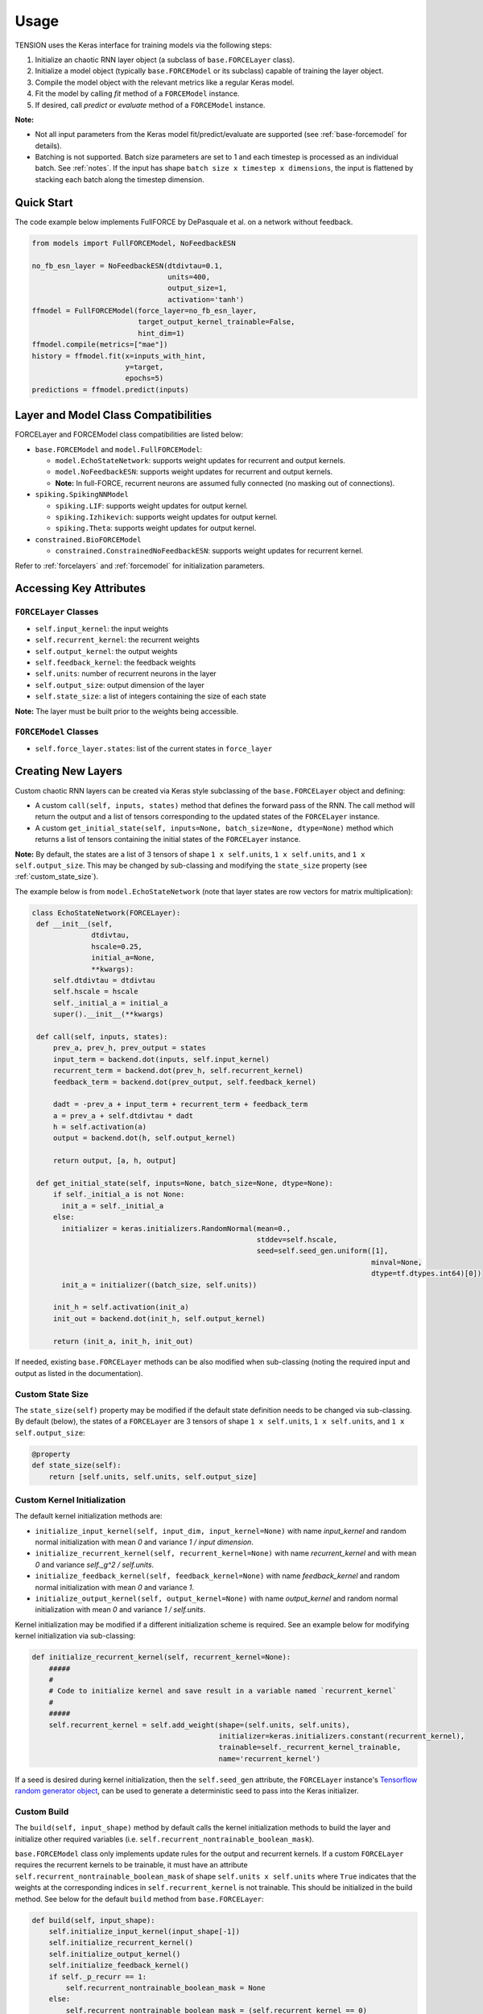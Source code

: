 Usage
=====

TENSION uses the Keras interface for training models via the following steps:

1. Initialize an chaotic RNN layer object (a subclass of ``base.FORCELayer`` class).

2. Initialize a model object (typically ``base.FORCEModel`` or its subclass) capable of 
   training the layer object. 

3. Compile the model object with the relevant metrics like a regular Keras model.

4. Fit the model by calling `fit` method of a ``FORCEModel`` instance.

5. If desired, call `predict` or `evaluate` method of a ``FORCEModel`` instance.

**Note:** 

* Not all input parameters from the Keras model fit/predict/evaluate 
  are supported (see :ref:`base-forcemodel` for details).  

* Batching is not supported. Batch size parameters are set to 1 and each 
  timestep is processed as an individual batch. See :ref:`notes`. If the 
  input has shape ``batch size x timestep x dimensions``, the input is 
  flattened by stacking each batch along the timestep dimension. 

Quick Start
-----------

The code example below implements FullFORCE by DePasquale et al. on a network
without feedback. 

.. code-block:: python

    from models import FullFORCEModel, NoFeedbackESN
    
    no_fb_esn_layer = NoFeedbackESN(dtdivtau=0.1, 
                                    units=400, 
                                    output_size=1, 
                                    activation='tanh')
    ffmodel = FullFORCEModel(force_layer=no_fb_esn_layer, 
                             target_output_kernel_trainable=False, 
                             hint_dim=1)  
    ffmodel.compile(metrics=["mae"])  
    history = ffmodel.fit(x=inputs_with_hint, 
                          y=target, 
                          epochs=5)
    predictions = ffmodel.predict(inputs)

Layer and Model Class Compatibilities
-------------------------------------

FORCELayer and FORCEModel class compatibilities are listed below:

* ``base.FORCEModel`` and ``model.FullFORCEModel``: 

  * ``model.EchoStateNetwork``: supports weight updates for recurrent and 
    output kernels.

  * ``model.NoFeedbackESN``: supports weight updates for recurrent and 
    output kernels.
  
  * **Note:** In full-FORCE, recurrent neurons are assumed fully connected 
    (no masking out of connections). 

* ``spiking.SpikingNNModel``

  * ``spiking.LIF``: supports weight updates for output kernel.

  * ``spiking.Izhikevich``: supports weight updates for output kernel.

  * ``spiking.Theta``: supports weight updates for output kernel.

* ``constrained.BioFORCEModel``

  * ``constrained.ConstrainedNoFeedbackESN``: supports weight updates for 
    recurrent kernel.

Refer to :ref:`forcelayers` and :ref:`forcemodel` for initialization parameters.  

Accessing Key Attributes
------------------------

``FORCELayer`` Classes
~~~~~~~~~~~~~~~~~~~~~~

* ``self.input_kernel``:  the input weights

* ``self.recurrent_kernel``: the recurrent weights

* ``self.output_kernel``: the output weights

* ``self.feedback_kernel``: the feedback weights 

* ``self.units``: number of recurrent neurons in the layer

* ``self.output_size``: output dimension of the layer

* ``self.state_size``: a list of integers containing the size of each state

**Note:** The layer must be built prior to the weights being accessible. 

``FORCEModel`` Classes
~~~~~~~~~~~~~~~~~~~~~~

* ``self.force_layer.states``: list of the current states in ``force_layer``

Creating New Layers
-------------------

Custom chaotic RNN layers can be created via Keras style subclassing of the 
``base.FORCELayer`` object and defining:

* A custom ``call(self, inputs, states)`` method that defines the forward pass 
  of the RNN. The call method will return the output and a list of tensors 
  corresponding to the updated states of the ``FORCELayer`` instance. 

* A custom ``get_initial_state(self, inputs=None, batch_size=None, dtype=None)``
  method which returns a list of tensors containing the initial
  states of the ``FORCELayer`` instance. 

**Note:** By default, the states are a list of 3 tensors of shape 
``1 x self.units``, ``1 x self.units``, and ``1 x self.output_size``. 
This may be changed by sub-classing and modifying the ``state_size`` property 
(see :ref:`custom_state_size`). 

The example below is from ``model.EchoStateNetwork`` (note that layer states are row 
vectors for matrix multiplication):

.. code-block:: python

   class EchoStateNetwork(FORCELayer):
    def __init__(self, 
                 dtdivtau, 
                 hscale=0.25, 
                 initial_a=None, 
                 **kwargs):
        self.dtdivtau = dtdivtau 
        self.hscale = hscale
        self._initial_a = initial_a
        super().__init__(**kwargs)        

    def call(self, inputs, states):
        prev_a, prev_h, prev_output = states      
        input_term = backend.dot(inputs, self.input_kernel)
        recurrent_term = backend.dot(prev_h, self.recurrent_kernel)
        feedback_term = backend.dot(prev_output, self.feedback_kernel)

        dadt = -prev_a + input_term + recurrent_term + feedback_term 
        a = prev_a + self.dtdivtau * dadt
        h = self.activation(a)
        output = backend.dot(h, self.output_kernel)

        return output, [a, h, output]

    def get_initial_state(self, inputs=None, batch_size=None, dtype=None):
        if self._initial_a is not None:
          init_a = self._initial_a
        else:
          initializer = keras.initializers.RandomNormal(mean=0., 
                                                        stddev=self.hscale, 
                                                        seed=self.seed_gen.uniform([1], 
                                                                                   minval=None, 
                                                                                   dtype=tf.dtypes.int64)[0])
          init_a = initializer((batch_size, self.units))  

        init_h = self.activation(init_a)
        init_out = backend.dot(init_h, self.output_kernel) 

        return (init_a, init_h, init_out)

If needed, existing ``base.FORCELayer`` methods can be also modified when sub-classing
(noting the required input and output as listed in the documentation). 

.. _custom_state_size:

Custom State Size
~~~~~~~~~~~~~~~~~	

The ``state_size(self)`` property may be modified if the 
default state definition needs to be changed via sub-classing.
By default (below), the states of a ``FORCELayer`` are 3 
tensors of shape ``1 x self.units``, 
``1 x self.units``, and ``1 x self.output_size``:

.. code-block:: python

    @property
    def state_size(self):
        return [self.units, self.units, self.output_size]

Custom Kernel Initialization
~~~~~~~~~~~~~~~~~~~~~~~~~~~~

The default kernel initialization methods are:

* ``initialize_input_kernel(self, input_dim, input_kernel=None)`` 
  with name `input_kernel` and random normal initialization with mean 
  `0` and variance `1 / input dimension`.
* ``initialize_recurrent_kernel(self, recurrent_kernel=None)`` 
  with name `recurrent_kernel` and with mean `0` and variance 
  `self._g^2 /  self.units`.
* ``initialize_feedback_kernel(self, feedback_kernel=None)`` 
  with name `feedback_kernel` and  random normal initialization 
  with mean `0` and variance `1`.
* ``initialize_output_kernel(self, output_kernel=None)`` 
  with name `output_kernel` and random normal initialization 
  with mean `0` and variance `1 / self.units`.

Kernel initialization may be modified if a different initialization
scheme is required. See an example below for modifying kernel 
initialization via sub-classing:  

.. code-block:: python

    def initialize_recurrent_kernel(self, recurrent_kernel=None):
        #####
        #
        # Code to initialize kernel and save result in a variable named `recurrent_kernel` 
        # 
        #####
        self.recurrent_kernel = self.add_weight(shape=(self.units, self.units),
                                                initializer=keras.initializers.constant(recurrent_kernel),
                                                trainable=self._recurrent_kernel_trainable,
                                                name='recurrent_kernel')

If a seed is desired during kernel initialization, then the 
``self.seed_gen`` attribute, the ``FORCELayer`` instance's 
`Tensorflow random generator object 
<https://www.tensorflow.org/api_docs/python/tf/random/Generator>`_, 
can be used to generate a deterministic seed to pass into the 
Keras initializer. 
    
Custom Build
~~~~~~~~~~~~

The ``build(self, input_shape)`` method by default calls the 
kernel initialization methods to build the layer and 
initialize other required variables
(i.e. ``self.recurrent_nontrainable_boolean_mask``). 

``base.FORCEModel`` class only implements update rules for the output
and recurrent kernels. If a custom ``FORCELayer`` requires the 
recurrent kernels to be trainable, it must have an attribute 
``self.recurrent_nontrainable_boolean_mask`` of shape 
``self.units x self.units`` where ``True`` indicates that the 
weights at the corresponding indices in ``self.recurrent_kernel`` 
is not trainable. This should be initialized in the build method. 
See below for the default ``build`` method from ``base.FORCELayer``:

.. code-block:: python

    def build(self, input_shape):
        self.initialize_input_kernel(input_shape[-1])
        self.initialize_recurrent_kernel()
        self.initialize_output_kernel() 
        self.initialize_feedback_kernel()
        if self._p_recurr == 1:
            self.recurrent_nontrainable_boolean_mask = None
        else:
            self.recurrent_nontrainable_boolean_mask = (self.recurrent_kernel == 0)
        self.built = True

**Note:** After the layer is built, ``self.built`` must be set to ``True``.

Custom ``from_weights``
~~~~~~~~~~~~~~~~~~~~~~~

One can use the classmethod ``from_weights(self, ...)`` to create a layer 
object with weights pre-initialized externally. This method may need to be 
modified if different (number of) kernels are required to be loaded in. 
If the recurrent kernel is set to be trainable, then
``self.recurrent_nontrainable_boolean_mask`` must be initialized in this method. 
See below for default ``from_weights`` method from ``base.FORCELayer``:

.. code-block:: python

    @classmethod
    def from_weights(cls, weights, recurrent_nontrainable_boolean_mask, **kwargs):
        input_kernel, recurrent_kernel, feedback_kernel, output_kernel = weights 
        input_shape, input_units = input_kernel.shape 
        recurrent_units1, recurrent_units2 = recurrent_kernel.shape 
        feedback_output_size, feedback_units = feedback_kernel.shape 
        output_units, output_size = output_kernel.shape 
        units = input_units 

        assert np.all(np.array([input_units, recurrent_units1, recurrent_units2, 
                            feedback_units, output_units]) == units)
        assert feedback_output_size == output_size, 'feedback and output kernel dimensions are inconsistent' 
        assert 'p_recurr' not in kwargs.keys(), 'p_recurr not supported in this method'
        assert recurrent_kernel.shape == recurrent_nontrainable_boolean_mask.shape, "Boolean mask and recurrent kernel shape mis-match"
        if tf.math.count_nonzero(tf.boolean_mask(recurrent_kernel, recurrent_nontrainable_boolean_mask)).numpy() != 0:
            print("Warning: Recurrent kernel has non-zero weights (indicating neuron connection) that are not trainable")  

        self = cls(units=units, output_size=output_size, p_recurr=None, **kwargs)
        self.recurrent_nontrainable_boolean_mask = tf.convert_to_tensor(recurrent_nontrainable_boolean_mask)
        self.initialize_input_kernel(input_shape, input_kernel)
        self.initialize_recurrent_kernel(recurrent_kernel)
        self.initialize_feedback_kernel(feedback_kernel)
        self.initialize_output_kernel(output_kernel)

        self.built = True

        return self

**Note:** ``self.built`` must be set to ``True`` in this method.

Creating New Spiking Layers
~~~~~~~~~~~~~~~~~~~~~~~~~~~

Creating new spiking layers require sub-classing ``spiking.SpikingNN`` or 
``spiking.OptimizedSpikingNN`` and defining, at minimum, the following methods:

* ``initialize_voltage(self, batch_size)``: Returns a tensor of shape ``batch_size x self.units`` 
  of initial voltages for the neurons in the network.

* ``update_voltage(self, I, states)``: Returns a list of 3 tensors each of shape   
  ``1 x self.units``. The first result is the voltage trace of each
  neuron, the second an auxillary storage variable that may be unused, and the last
  a 1-0 tensor where 1 in the i-th position indicates that the voltage of the i-th 
  neuron exceeded the peak voltage ``self.v_peak``. 

Creating New Model Classes
--------------------------

Custom FORCE Model classes can be created using Keras style sub-classing of 
``base.FORCEModel``. 


Customizing ``train_step``
~~~~~~~~~~~~~~~~~~~~~~~~~~

See `the Keras guide <https://keras.io/guides/customizing_what_happens_in_fit/>`_ for details on customizing
``train_step`` in a Keras model. The ``train_step(self, data)`` method from ``base.FORCEModel`` is reproduced below. 
By default, the method performs the forward pass for one time step and performs weight updates 
for the output and recurrent kernels in ``self.force_layer`` (if those two kernels are 
set to be trainable). Below is the default ``train_step`` method from ``base.FORCEModel``:

.. code-block:: python

    @tf.function
    def train_step(self, data):
        x, y = data
        z, _, h, _ = self(x, training=True, reset_states=False)

        if self.force_layer.return_sequences:
            z = z[:,0,:]

        trainable_vars = self.trainable_variables

        if tf.cond(self.update_kernel_condition(), lambda : True, lambda : False):
            # Update the output kernel
            if self._output_kernel_idx is not None:
                self.update_output_kernel(h, 
                                          z, 
                                          y[:,0,:], 
                                          trainable_vars[self._P_output_idx], 
                                          trainable_vars[self._output_kernel_idx])
          
            # Update the recurrent kernel
            if self._recurrent_kernel_idx is not None:
                self.update_recurrent_kernel(h, 
                                             z, 
                                             y[:,0,:],
                                             trainable_vars[self._P_GG_idx],
                                             trainable_vars[self._recurrent_kernel_idx])
          
        # Update metrics (includes the metric that tracks the loss)
        self.compiled_metrics.update_state(y[:,0,:], z)

        return {m.name: m.result() for m in self.metrics}

By default, weights are updated after each time step. The ``update_kernel_condition`` 
method can be modified via subclassing to have different update interval for the 
weights. In the example below, weight updates are performed every pre-defined
number of timesteps:

.. code-block:: python

    class CustomSpikingNNModel(SpikingNNModel):
        def __init__(self, step=50, **kwargs):
            super().__init__(**kwargs)
            self.num_step = tf.Variable(0., trainable=False)
            self.step = step

        def update_kernel_condition(self):
            self.num_step.assign_add(1.0, read_value=False)
            return self.num_step % self.step == 0

Customizing ``force_layer_call``
~~~~~~~~~~~~~~~~~~~~~~~~~~~~~~~~

The default `force_layer_call` method calls ``self.force_layer`` of the 
``FORCEModel`` instance:

.. code-block:: python

      def force_layer_call(self, x, training, **kwargs):
          return self.force_layer(x, **kwargs) 

To be compatible with the default `train_step`, the `force_layer_call` method 
must return 4 tensors, the first of which is ``self.force_layer``'s
network output after the forward pass, and the third must be the post-activation firing rates of
the layer's neurons (and thus a ``1 x self.units`` tensor). By default, it is assumed 
that the call method of ``self.force_layer`` meets these requirements. If
this is not the case, then ``force_layer_call`` can be adjusted like the example below:

.. code-block:: python

   class SpikingNNModel(FORCEModel):
       def force_layer_call(self, x, training, **kwargs):
           output, t_step, v, u, h, _ , _, _, out =  self.force_layer(x, **kwargs) 
           return output, t_step, h, out

Alternatively, the indicated line below from the default ``train_step`` 
method can be adjusted to accomodate different output during calling 
the model in training. 

.. code-block:: python

    def train_step(self, data):
        ...
        z, _, h, _ = self(x, training=True, reset_states=False)
        ...

Customizing Pseudogradient Updates
~~~~~~~~~~~~~~~~~~~~~~~~~~~~~~~~~~

For updating the output kernel, ``pseudogradient_P(self,...)`` and 
``pseudogradient_wO(self,...)`` methods return the pseudogradient 
updates for the P matrix and output kernel respectively. 
See method documentation in :ref:`forcemodel` for input and required
outputs of this method to be compatible with ``base.FORCEModel``.


For updating the recurrent kernel, `pseudogradient_P_Gx` and 
`pseudogradient_wR` methods return the pseudogradient updates for the 
P matrix corresponding to the recurrent kernel and the recurrent 
kernel respectively.  See method documentation in :ref:`forcemodel` 
for input and required outputs of this method to be compatible
with ``base.FORCEModel``. 


Callbacks
---------

Callbacks can be passed into a model's `fit`, `predict`, and `evaluate` methods 
like with a typical Keras model. See `the custom callbacks article 
<https://www.tensorflow.org/guide/keras/custom_callback>`_
for instructions on writing custom Keras callbacks. Inside the callback object, the layer 
states as a list of tensors can be accessed via ``self.model.force_layer.states``. 

Tests
-----

Run ``test.py`` as follows after going into the `tests` directory: 

.. code-block:: python

    python test.py test_inputs.json
    
Note that all tests will fail on a Windows OS, and that on a Linux OS, some tests may also fail. 

XLA
---

XLA may be able to speed up training on CPU. To use XLA, set `jit_compile` parameter
to `True` when compiling the model:

.. code-block:: python

    from models import FullFORCEModel, NoFeedbackESN
    
    no_fb_esn_layer = NoFeedbackESN(dtdivtau=0.1, 
                                    units=400, 
                                    output_size=1, 
                                    activation='tanh')
    ffmodel = FullFORCEModel(force_layer=no_fb_esn_layer, 
                             target_output_kernel_trainable=False, 
                             hint_dim=1)  
    ffmodel.compile(metrics=["mae"], jit_compile=True)  
    history = ffmodel.fit(x=inputs_with_hint, 
                          y=target, 
                          epochs=5)
    predictions = ffmodel.predict(inputs)

For more information, see `Tensorflow XLA documentation <https://www.tensorflow.org/xla>`_.

GPU Support
-----------

TENSION models can use GPU like any normal Keras model. 
See `Tensorflow documentation <https://www.tensorflow.org/guide/gpu>`_ 
for GPU support for Tensorflow.


